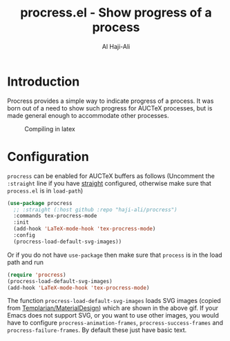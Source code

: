 #+title: procress.el - Show progress of a process
#+author: Al Haji-Ali
#+language: en
#+export_file_name: procress.texi
#+texinfo_dir_category: Emacs misc features
#+texinfo_dir_title: Procress: (procress).
#+texinfo_dir_desc: Show progress of a process

* Introduction

Procress provides a simple way to indicate progress of a process. It was born
out of a need to show such progress for AUCTeX processes, but is made general
enough to accommodate other processes.

#+CAPTION: Compiling in latex
[[file:procress.gif]]

* Configuration

=procress= can be enabled for AUCTeX buffers as follows (Uncomment the
=:straight= line if you have [[https://github.com/radian-software/straight.el][straight]] configured, otherwise make sure that
=process.el= is in ~load-path~)

#+begin_src emacs-lisp
  (use-package procress
    ;; :straight (:host github :repo "haji-ali/procress")
    :commands tex-procress-mode
    :init
    (add-hook 'LaTeX-mode-hook 'tex-procress-mode)
    :config
    (procress-load-default-svg-images))
#+end_src

Or if you do not have =use-package= then make sure that =process= is in the
load path and run

#+begin_src emacs-lisp
  (require 'procress)
  (procress-load-default-svg-images)
  (add-hook 'LaTeX-mode-hook 'tex-procress-mode)
#+end_src

The function ~procress-load-default-svg-images~ loads SVG images (copied from
[[https://github.com/Templarian/MaterialDesign][Templarian/MaterialDesign]]) which are shown in the above gif. If your Emacs
does not support SVG, or you want to use other images, you would have to
configure ~procress-animation-frames~, ~procress-success-frames~ and
~procress-failure-frames~. By default these just have basic text.
